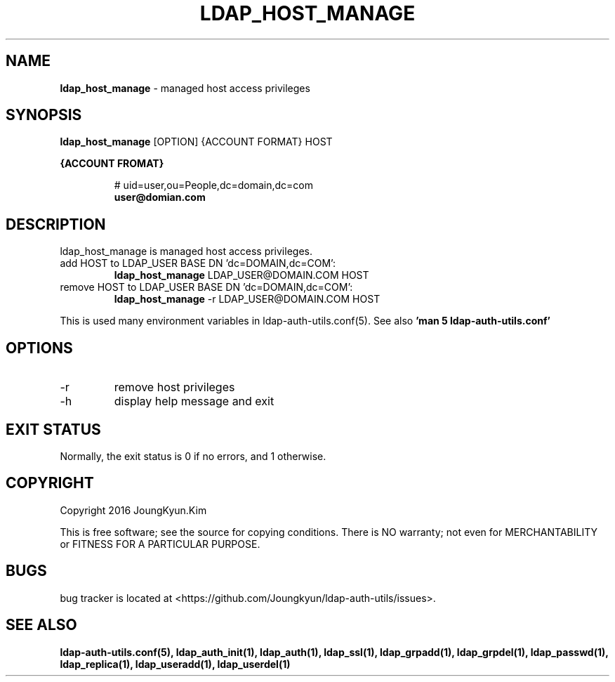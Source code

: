 .TH LDAP_HOST_MANAGE 1 "29 Apr 2016"
.
.SH NAME
.hy 0
.
.BI ldap_host_manage
\- managed host access privileges
.
.SH SYNOPSIS
.B ldap_host_manage
[OPTION] {ACCOUNT FORMAT} HOST

.B {ACCOUNT FROMAT}
.IP
# uid=user,ou=People,dc=domain,dc=com
.br
.BI user@domian.com
.sp
.
.SH DESCRIPTION
ldap_host_manage is managed host access privileges.

.TP
add HOST to LDAP_USER BASE DN 'dc=DOMAIN,dc=COM':
.B ldap_host_manage
LDAP_USER@DOMAIN.COM HOST
.TP
remove HOST to LDAP_USER BASE DN 'dc=DOMAIN,dc=COM':
.B ldap_host_manage
-r LDAP_USER@DOMAIN.COM HOST
.PP
This is used many environment variables in ldap-auth-utils.conf(5). See also
.B 'man 5 ldap-auth-utils.conf'
.
.SH OPTIONS
.IP -r
remove host privileges
.IP -h
display help message and exit
.
.SH "EXIT STATUS"
Normally, the exit status is 0 if no errors, and 1 otherwise.
.
.SH COPYRIGHT
Copyright 2016 JoungKyun.Kim
.PP
This is free software;
see the source for copying conditions.
There is NO warranty;
not even for MERCHANTABILITY or FITNESS FOR A PARTICULAR PURPOSE.
.
.SH BUGS
bug tracker is located at <https://github.com/Joungkyun/ldap-auth-utils/issues>.
.
.SH "SEE ALSO"
.BR ldap-auth-utils.conf(5),
.BR ldap_auth_init(1),
.BR ldap_auth(1),
.BR ldap_ssl(1),
.BR ldap_grpadd(1),
.BR ldap_grpdel(1),
.BR ldap_passwd(1),
.BR ldap_replica(1),
.BR ldap_useradd(1),
.BR ldap_userdel(1)
